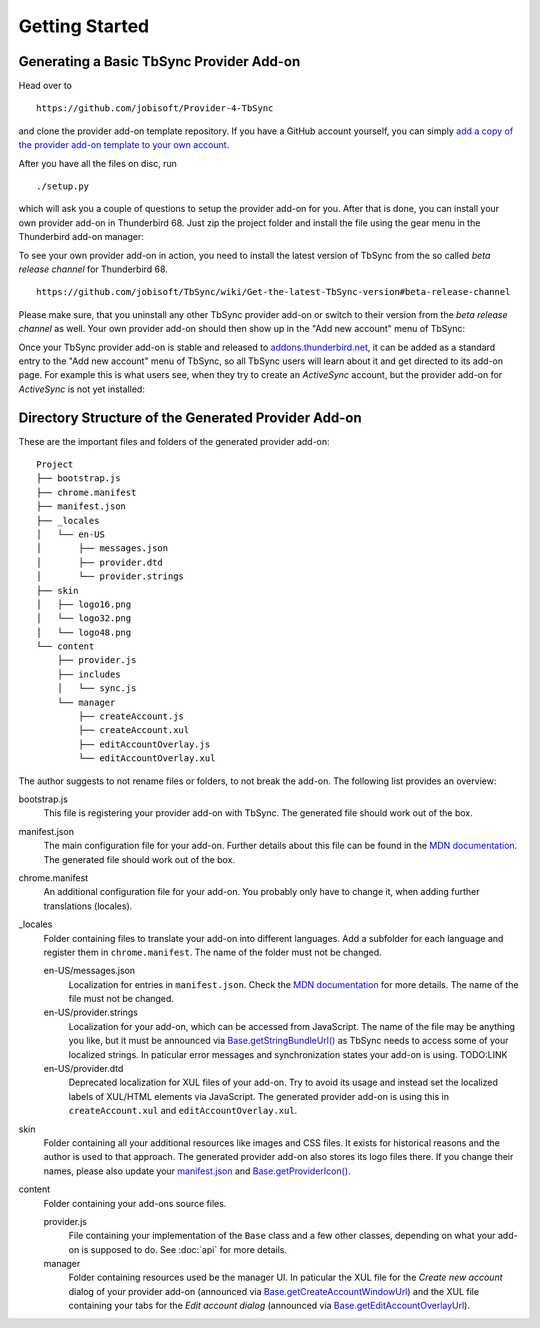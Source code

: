 Getting Started
===============

Generating a Basic TbSync Provider Add-on
-----------------------------------------

Head over to

::

  https://github.com/jobisoft/Provider-4-TbSync
 
and clone the provider add-on template repository. If you have a GitHub account yourself, you can simply `add a copy of the provider add-on template to your own account <https://github.com/jobisoft/Provider-4-TbSync/generate>`_.

After you have all the files on disc, run

::

  ./setup.py

which will ask you a couple of questions to setup the provider add-on for you. After that is done, you can install your own provider add-on in Thunderbird 68. Just zip the project folder and install the file using the gear menu in the Thunderbird add-on manager:

.. image:: https://raw.githubusercontent.com/jobisoft/TbSync/master/screenshots/install-from-file.PNG

To see your own provider add-on in action, you need to install the latest version of TbSync from the so called *beta release channel* for Thunderbird 68.

::

  https://github.com/jobisoft/TbSync/wiki/Get-the-latest-TbSync-version#beta-release-channel
 
Please make sure, that you uninstall any other TbSync provider add-on or switch to their version from the *beta release channel* as well. Your own provider add-on should then show up in the "Add new account" menu of TbSync:

.. image:: https://raw.githubusercontent.com/jobisoft/TbSync/master/screenshots/custom_provider.PNG

Once your TbSync provider add-on is stable and released to `addons.thunderbird.net <https://addons.thunderbird.net>`_, it can be added as a standard entry to the "Add new account" menu of TbSync, so all TbSync users will learn about it and get directed to its add-on page. For example this is what users see, when they try to create an *ActiveSync* account, but the provider add-on for *ActiveSync* is not yet installed:

.. image:: https://raw.githubusercontent.com/jobisoft/TbSync/master/screenshots/missing_provider.PNG





Directory Structure of the Generated Provider Add-on
----------------------------------------------------

These are the important files and folders of the generated provider add-on:

::

    Project
    ├── bootstrap.js
    ├── chrome.manifest
    ├── manifest.json
    ├── _locales
    │   └── en-US
    │       ├── messages.json
    │       ├── provider.dtd
    │       └── provider.strings
    ├── skin
    │   ├── logo16.png
    │   └── logo32.png
    │   └── logo48.png
    └── content
        ├── provider.js
        ├── includes
        │   └── sync.js
        └── manager
            ├── createAccount.js
            ├── createAccount.xul
            ├── editAccountOverlay.js
            └── editAccountOverlay.xul

The author suggests to not rename files or folders, to not break the add-on. The following list provides an overview:

bootstrap.js
  This file is registering your provider add-on with TbSync. The generated file should work out of the box.

manifest.json
  The main configuration file for your add-on. Further details about this file can be found in the `MDN documentation <https://developer.mozilla.org/en-US/docs/Mozilla/Add-ons/WebExtensions/manifest.json>`_. The generated file should work out of the box.

chrome.manifest
  An additional configuration file for your add-on. You probably only have to change it, when adding further translations (locales).

_locales
  Folder containing files to translate your add-on into different languages. Add a subfolder for each language and register them in ``chrome.manifest``. The name of the folder must not be changed.

  en-US/messages.json
    Localization for entries in ``manifest.json``. Check the `MDN documentation <https://developer.mozilla.org/en-US/docs/Mozilla/Add-ons/WebExtensions/Internationalization#Internationalizing_manifest.json>`_ for more details. The name of the file must not be changed.

  en-US/provider.strings
    Localization for your add-on, which can be accessed from JavaScript. The name of the file may be anything you like, but it must be announced via `Base.getStringBundleUrl() <base.html#Base.getStringBundleUrl>`_ as TbSync needs to access some of your localized strings. In paticular error messages and synchronization states your add-on is using. TODO:LINK

  en-US/provider.dtd
    Deprecated localization for XUL files of your add-on. Try to avoid its usage and instead set the localized labels of XUL/HTML elements via JavaScript. The generated provider add-on is using this in ``createAccount.xul`` and ``editAccountOverlay.xul``.
  
skin
  Folder containing all your additional resources like images and CSS files. It exists for historical reasons and the author is used to that approach. The generated provider add-on also stores its logo files there. If you change their names, please also update your `manifest.json <https://github.com/jobisoft/Provider-4-TbSync/blob/ebfeec7b714baf956703511e30656208c8375526/manifest.json#L16>`_ and `Base.getProviderIcon() <base.html#Base.getProviderIcon>`_. 

content
  Folder containing your add-ons source files.
   
  provider.js
    File containing your implementation of the ``Base`` class and a few other classes, depending on what your add-on is supposed to do. See :doc:`api` for more details.
   
  manager
    Folder containing resources used be the manager UI. In paticular the XUL file for the *Create new account* dialog of your provider add-on (announced via `Base.getCreateAccountWindowUrl <base.html#Base.getCreateAccountWindowUrl>`_) and the XUL file containing your tabs for the *Edit account dialog* (announced via `Base.getEditAccountOverlayUrl <base.html#Base.getEditAccountOverlayUrl>`_).
    
